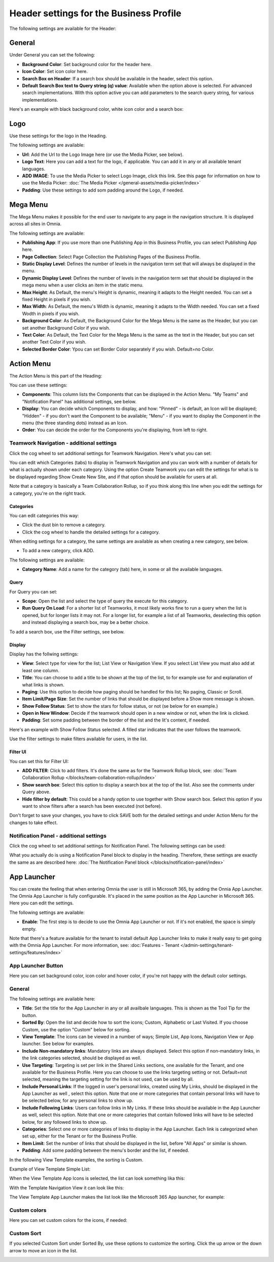 Header settings for the Business Profile
==========================================

The following settings are available for the Header:

.. image:: business-profile-settings-header-new3.png

General
*********
Under General you can set the following:

.. image:: business-profile-settings-header-general.png

+ **Background Color**: Set background color for the header here.
+ **Icon Color**: Set icon color here.
+ **Search Box on Header**: If a search box should be available in the header, select this option.
+ **Default Search Box text to Query string (q) value**: Available when the option above is selected. For advanced search implementations. With this option active you can add parameters to the search query string, for various implementations.

Here's an example with black background color, white icon color and a search box:

.. image:: business-profile-settings-header-general-searchbox.png

Logo
*******
Use these settings for the logo in the Heading.

.. image:: logo-in-heading.png

The following settings are available:

.. image:: logo-settings-bp-new.png

+ **Url**: Add the Url to the Logo Image here (or use the Media Picker, see below).
+ **Logo Text**: Here you can add a text for the logo, if applicable. You can add it in any or all available tenant languages.
+ **ADD IMAGE**: To use the Media Picker to select Logo Image, click this link. See this page for information on how to use the Media Picker: :doc:`The Media Picker </general-assets/media-picker/index>`
+ **Padding**: Use these settings to add som padding around the Logo, if needed.

Mega Menu
***********
The Mega Menu makes it possible for the end user to navigate to any page in the navigation structure. It is displayed across all sites in Omnia. 

.. image:: mega-menu.png

The following settings are available:

.. image:: mega-menu-settings-new.png

+ **Publishing App**: If you use more than one Publishing App in this Business Profile, you can select Publishing App here.
+ **Page Collection**: Select Page Collection the Publishing Pages of the Business Profile.
+ **Static Display Level**: Defines the number of levels in the navigation term set that will always be displayed in the menu.
+ **Dynamic Display Level**: Defines the number of levels in the navigation term set that should be displayed in the mega menu when a user clicks an item in the static menu.
+ **Max Height**: As Default, the menu's Height is dynamic, meaning it adapts to the Height needed. You can set a fixed Height in pixels if you wish.
+ **Max Width**: As Default, the menu's Width is dynamic, meaning it adapts to the Width needed. You can set a fixed Wodth in pixels if you wish.
+ **Background Color**: As Default, the Background Color for the Mega Menu is the same as the Header, but you can set another Background Color if you wish.
+ **Text Color**: As Default, the Text Color for the Mega Menu is the same as the text in the Header, but you can set another Text Color if you wish.
+ **Selected Border Color**: Ypou can set Border Color separately if you wish. Default=no Color.

Action Menu
**************
The Action Menu is this part of the Heading:

.. image:: action-menu-startpage.png

You can use these settings:

.. image:: action-menu-settings-new2.png

+ **Components**: This column lists the Components that can be displayed in the Action Menu. "My Teams" and "Notification Panel" has additional settings, see below.
+ **Display**: You can decide which Components to display, and how: "Pinned" - is default, an Icon will be displayed; "Hidden" - if you don't want the Component to be available; "Menu" - if you want to display the Component in the menu (the three standing dots) instead as an Icon.
+ **Order**:  You can decide the order for the Components you're displaying, from left to right.

Teamwork Navigation - additional settings
----------------------------------------------
Click the cog wheel to set additional settings for Teamwork Navigation. Here's what you can set:

.. image:: teamwork-navigation-overview.png

You can edit which Categories (tabs) to display in Teamwork Navigation and you can work with a number of details for what is actually shown under each category. Using the option Create Teamwork you can edit the settings for what is to be displayed regarding Show Create New Site, and if that option should be available for users at all.

Note that a category is basically a Team Collaboration Rollup, so if you think along this line when you edit the settings for a category, you're on the right track.

Categories
''''''''''''
You can edit categories this way:

+ Click the dust bin to remove a category.
+ Click the cog wheel to handle the detailed settings for a category. 

When editing settings for a category, the same settings are available as when creating a new category, see below.

+ To add a new category, click ADD.

.. image:: teamwork-navigation-add.png

The following settings are available:

.. image:: teamwork-navigation-add-settings.png

+ **Category Name**: Add a name for the category (tab) here, in some or all the available languages.

Query
'''''''
For Query you can set:

.. image:: teamwork-navigation-addquery.png

+ **Scope**: Open the list and select the type of query the execute for this category.
+ **Run Query On Load**: For a shorter list of Teamworks, it most likely works fine to run a query when the list is opened, but for longer lists it may not. For a longer list, for example a list of all Teamworks, deselecting this option and instead displaying a search box, may be a better choice. 

To add a search box, use the Filter settings, see below.

Display
'''''''''''
Display has the follwing settings:

.. image:: teamwork-navigation-add-display.png

+ **View**: Select type for view for the list; List View or Navigation View. If you select List View you must also add at least one column.
+ **Title**: You can choose to add a title to be shown at the top of the list, to for example use for and explanation of what links is shown.
+ **Paging**: Use this option to decide how paging should be handled for this list; No paging, Classic or Scroll.
+ **Item Limit/Page Size**: Set the number of links that should be displayed before a Show more message is shown.
+ **Show Follow Status**: Set to show the stars for follow status, or not (se below for en example.)
+ **Open in New Window**: Decide if the teamwork should open in a new window or not, when the link is clicked.
+ **Padding**: Set some padding between the border of the list and the lit's content, if needed.

Here's an example with Show Follow Status selected. A filled star indicates that the user follows the teamwork.

.. image:: teamwork-navigation-add-display-follow.png

Use the filter settings to make filters available for users, in the list.

Filter UI
''''''''''''''
You can set this for Filter UI:

.. image:: teamwork-navigation-add-display-filterui.png

+ **ADD FILTER**: Click to add filters. It's done the same as for the Teamwork Rollup block, see: :doc:`Team Collaboration Rollup </blocks/team-collaboration-rollup/index>`
+ **Show search box**: Select this option to display a search box at the top of the list. Also see the comments under Query above.
+ **Hide filter by default**: This could be a handy option to use together with Show search box. Select this option if you want to show filters after a search has been executed (not before).

Don't forget to save your changes, you have to click SAVE both for the detailed settings and under Action Menu for the changes to take effect.

Notification Panel - additional settings
----------------------------------------------
Click the cog wheel to set additional settings for Notification Panel. The following settings can be used:

.. image:: notification-panel-settings-notification-panel.png

What you actually do is using a Notification Panel block to display in the heading. Therefore, these settings are exactly the same as are described here: :doc:`The Notification Panel block </blocks/notification-panel/index>`

App Launcher
***************
You can create the feeling that when entering Omnia the user is still in Microsoft 365, by adding the Onnia App Launcher. The Omnia App Launcher is fully configurable. It's placed in the same position as the App Launcher in Microsoft 365. Here you can edit the settings. 

.. image:: omnia-app-launcher-new.png

The following settings are available:

.. image:: app-launcher-settings-overview.png

+ **Enable**: The first step is to decide to use the Omnia App Launcher or not. If it's not enabled, the space is simply empty.

Note that there's a feature available for the tenant to install default App Launcher links to make it really easy to get going with the Omnia App Launcher. For more information, see: :doc:`Features - Tenant </admin-settings/tenant-settings/features/index>`

App Launcher Button
--------------------
Here you can set background color, icon color and hover color, if you're not happy with the default color settings.

General
---------
The following settings are available here:

.. image:: app-launcher-settings-general.png

+ **Title**: Set the title for the App Launcher in any or all availbale languages. This is shown as the Tool Tip for the button.
+ **Sorted By**: Open the list and decide how to sort the icons; Custom, Alphabetic or Last Visited. If you choose Custom, use the option "Custom" below for sorting.
+ **View Template**: The icons can be viewed in a number of ways; Simple List, App Icons, Navigation View or App launcher. See below for examples.
+ **Include Non-mandatory links**: Mandatory links are always displayed. Select this option if non-mandatory links, in the link categories selected, should be displayed as well.
+ **Use Targeting**: Targeting is set per link in the Shared Links sections, one available for the Tenant, and one available for the Business Profile. Here you can choose to use the links targeting setting or not. Default=not selected, meaning the targeting setting for the link is not used, can be used by all.  
+ **Include Personal Links**: If the logged in user's personal links, created using My Links, should be displayed in the App Launcher as well , select this option. Note that one or more categories that contain personal links will have to be selected below, for any personal links to show up.
+ **Include Following Links**: Users can follow links in My Links. If these links should be available in the App Launcher as well, select this option. Note that one or more categories that contain followed links will have to be selected below, for any followed links to show up.
+ **Categories**: Select one or more categories of links to display in the App Launcher. Each link is categorized when set up, either for the Tenant or for the Business Profile. 
+ **Item Limit**: Set the number of links that should be displayed in the list, before "All Apps" or similar is shown. 
+ **Padding**: Add some padding between the menu's border and the list, if needed.

In the following View Template examples, the sorting is Custom.

Example of View Template Simple List:

.. image:: app-launcher-settings-general-simple-list.png

When the View Template App Icons is selected, the list can look something lika this:

.. image:: app-launcher-settings-general-app-icons.png

With the Template Navigation View it can look like this:

.. image:: app-launcher-settings-general-navigation-view.png

The View Template App Launcher makes the list look like the Microsoft 365 App launcher, for example:

.. image:: app-launcher-settings-general-app-launcher.png

Custom colors
---------------
Here you can set custom colors for the icons, if needed:

.. image:: app-launcher-settings-custom-colors.png

Custom Sort
-------------
If you selected Custom Sort under Sorted By, use these options to customize the sorting. Click the up arrow or the down arrow to move an icon in the list.

.. image:: app-launcher-settings-custom-sort.png









